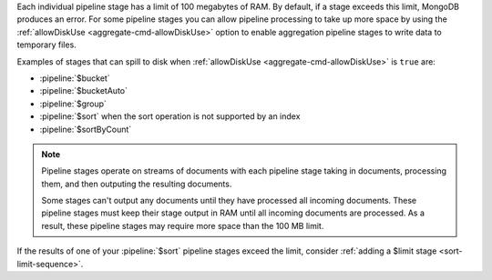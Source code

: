 .. FYI -- 2.5.3 introduced the limit to $group and changed the limit for
   $sort from 10% to 100 MB.

Each individual pipeline stage has a limit of 100 megabytes of RAM. By
default, if a stage exceeds this limit, MongoDB produces an error. For
some pipeline stages you can allow pipeline processing to take up more
space by using the :ref:`allowDiskUse <aggregate-cmd-allowDiskUse>`
option to enable aggregation pipeline stages to write data to temporary
files.

Examples of stages that can spill to disk when :ref:`allowDiskUse
<aggregate-cmd-allowDiskUse>` is ``true`` are:

- :pipeline:`$bucket`
- :pipeline:`$bucketAuto`
- :pipeline:`$group`
- :pipeline:`$sort` when the sort operation is not supported by an
  index
- :pipeline:`$sortByCount`

.. note::

   Pipeline stages operate on streams of documents with each pipeline
   stage taking in documents, processing them, and then outputing the
   resulting documents.

   Some stages can't output any documents until they have processed all
   incoming documents. These pipeline stages must keep their stage
   output in RAM until all incoming documents are processed. As a
   result, these pipeline stages may require more space than the 100 MB
   limit.

If the results of one of your :pipeline:`$sort` pipeline stages exceed
the limit, consider :ref:`adding a $limit stage <sort-limit-sequence>`.
